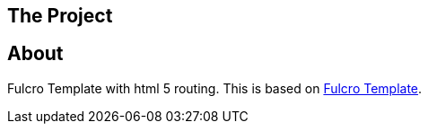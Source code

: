 == The Project
ifdef::env-github[]
:tip-caption: :bulb:
:note-caption: :information_source:
:important-caption: :heavy_exclamation_mark:
:caution-caption: :fire:
:warning-caption: :warning:
endif::[]

== About

Fulcro Template with html 5 routing.  This is based on
link:https://github.com/fulcrologic/fulcro-template[Fulcro Template].

